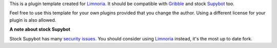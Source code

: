 This is a plugin template created for Limnoria_. It should be compatible with
Gribble_ and stock Supybot_ too.

Feel free to use this template for your own plugins provided that you change
the author. Using a different license for your plugin is also allowed.

**A note about stock Supybot**

Stock Supybot has many `security issues`_. You should consider using Limnoria_
instead, it's the most up to date fork.


.. _Limnoria: https://github.com/ProgVal/Limnoria
.. _Supybot: http://supybot.aperio.fr/
.. _Gribble: http://sourceforge.net/apps/mediawiki/gribble/index.php?title=Main_Page
.. _security issues: http://mkaysi.github.io/IRC/Supybot.html 
